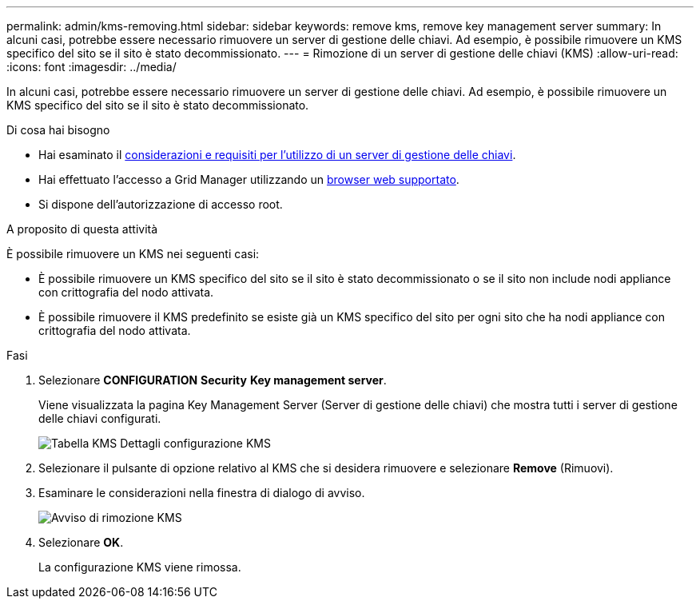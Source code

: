 ---
permalink: admin/kms-removing.html 
sidebar: sidebar 
keywords: remove kms, remove key management server 
summary: In alcuni casi, potrebbe essere necessario rimuovere un server di gestione delle chiavi. Ad esempio, è possibile rimuovere un KMS specifico del sito se il sito è stato decommissionato. 
---
= Rimozione di un server di gestione delle chiavi (KMS)
:allow-uri-read: 
:icons: font
:imagesdir: ../media/


[role="lead"]
In alcuni casi, potrebbe essere necessario rimuovere un server di gestione delle chiavi. Ad esempio, è possibile rimuovere un KMS specifico del sito se il sito è stato decommissionato.

.Di cosa hai bisogno
* Hai esaminato il xref:kms-considerations-and-requirements.adoc[considerazioni e requisiti per l'utilizzo di un server di gestione delle chiavi].
* Hai effettuato l'accesso a Grid Manager utilizzando un xref:../admin/web-browser-requirements.adoc[browser web supportato].
* Si dispone dell'autorizzazione di accesso root.


.A proposito di questa attività
È possibile rimuovere un KMS nei seguenti casi:

* È possibile rimuovere un KMS specifico del sito se il sito è stato decommissionato o se il sito non include nodi appliance con crittografia del nodo attivata.
* È possibile rimuovere il KMS predefinito se esiste già un KMS specifico del sito per ogni sito che ha nodi appliance con crittografia del nodo attivata.


.Fasi
. Selezionare *CONFIGURATION* *Security* *Key management server*.
+
Viene visualizzata la pagina Key Management Server (Server di gestione delle chiavi) che mostra tutti i server di gestione delle chiavi configurati.

+
image::../media/kms_configuration_details_table.png[Tabella KMS Dettagli configurazione KMS]

. Selezionare il pulsante di opzione relativo al KMS che si desidera rimuovere e selezionare *Remove* (Rimuovi).
. Esaminare le considerazioni nella finestra di dialogo di avviso.
+
image::../media/kms_remove_warning.png[Avviso di rimozione KMS]

. Selezionare *OK*.
+
La configurazione KMS viene rimossa.


